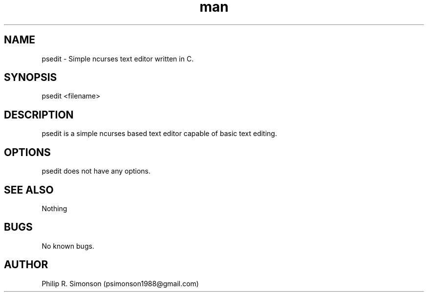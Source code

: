 .\" Manpage for psedit.
.\" Contact psimonson1988@gmail.com to correct errors or typos.
.TH man 1 "06 Jun 2021" "1.0" "psedit man page"
.SH NAME
psedit \- Simple ncurses text editor written in C.
.SH SYNOPSIS
psedit <filename>
.SH DESCRIPTION
psedit is a simple ncurses based text editor capable of basic text editing.
.SH OPTIONS
psedit does not have any options.
.SH SEE ALSO
Nothing
.SH BUGS
No known bugs.
.SH AUTHOR
Philip R. Simonson (psimonson1988@gmail.com)
